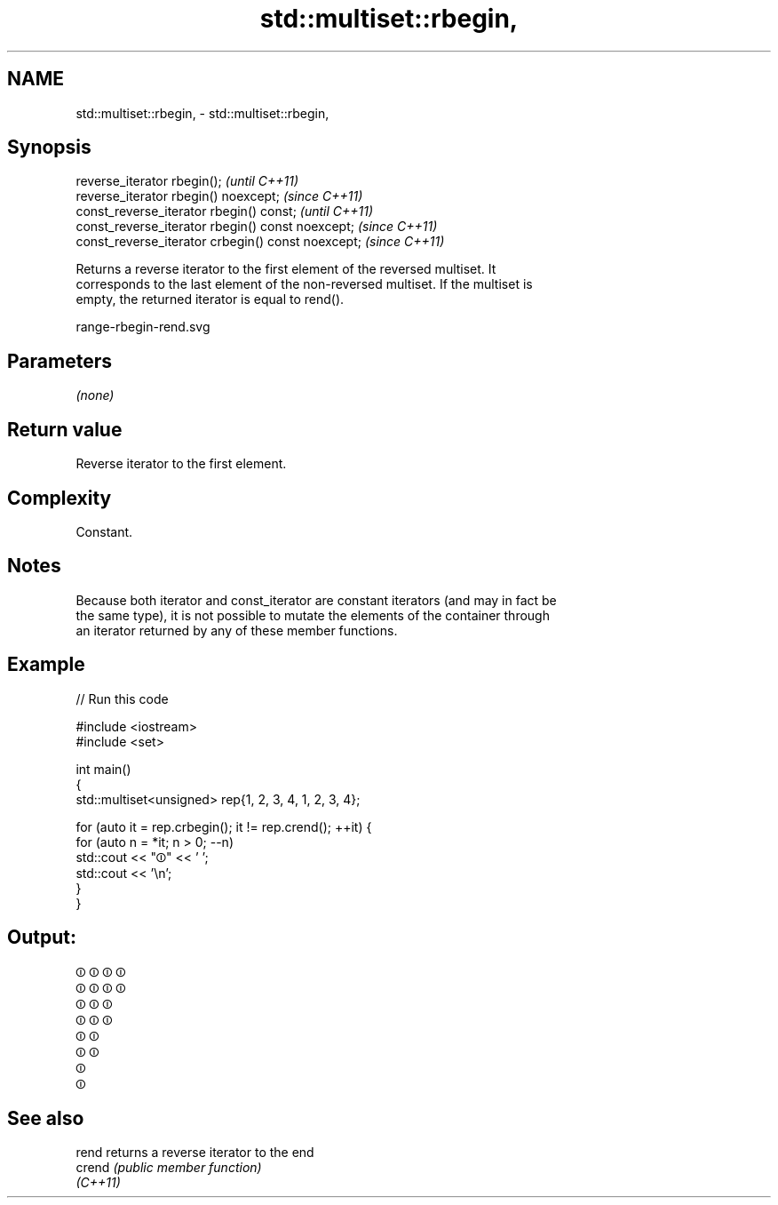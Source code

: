 .TH std::multiset::rbegin, 3 "2021.11.17" "http://cppreference.com" "C++ Standard Libary"
.SH NAME
std::multiset::rbegin, \- std::multiset::rbegin,

.SH Synopsis

   reverse_iterator rbegin();                        \fI(until C++11)\fP
   reverse_iterator rbegin() noexcept;               \fI(since C++11)\fP
   const_reverse_iterator rbegin() const;            \fI(until C++11)\fP
   const_reverse_iterator rbegin() const noexcept;   \fI(since C++11)\fP
   const_reverse_iterator crbegin() const noexcept;  \fI(since C++11)\fP

   Returns a reverse iterator to the first element of the reversed multiset. It
   corresponds to the last element of the non-reversed multiset. If the multiset is
   empty, the returned iterator is equal to rend().

   range-rbegin-rend.svg

.SH Parameters

   \fI(none)\fP

.SH Return value

   Reverse iterator to the first element.

.SH Complexity

   Constant.

.SH Notes

   Because both iterator and const_iterator are constant iterators (and may in fact be
   the same type), it is not possible to mutate the elements of the container through
   an iterator returned by any of these member functions.

.SH Example


// Run this code

 #include <iostream>
 #include <set>

 int main()
 {
     std::multiset<unsigned> rep{1, 2, 3, 4, 1, 2, 3, 4};

     for (auto it = rep.crbegin(); it != rep.crend(); ++it) {
         for (auto n = *it; n > 0; --n)
             std::cout << "⏼" << ' ';
         std::cout << '\\n';
     }
 }

.SH Output:

 ⏼ ⏼ ⏼ ⏼
 ⏼ ⏼ ⏼ ⏼
 ⏼ ⏼ ⏼
 ⏼ ⏼ ⏼
 ⏼ ⏼
 ⏼ ⏼
 ⏼
 ⏼

.SH See also

   rend    returns a reverse iterator to the end
   crend   \fI(public member function)\fP
   \fI(C++11)\fP
